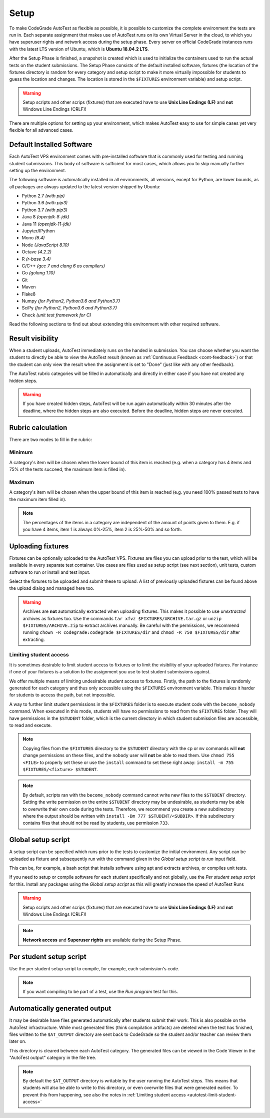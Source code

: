 .. _autotest-setup:

Setup
==================

To make CodeGrade AutoTest as flexible as possible, it is possible to customize
the complete environment the tests are run in. Each separate assignment that
makes use of AutoTest runs on its own Virtual Server in the cloud, to which you
have superuser rights and network access during the setup phase. Every server on
official CodeGrade instances runs with the latest LTS version of Ubuntu, which
is **Ubuntu 18.04.2 LTS**.

After the Setup Phase is finished, a snapshot is created which is used to
initialize the containers used to run the actual tests on the student
submissions. The Setup Phase consists of the default installed software,
fixtures (the location of the fixtures directory is random for every category
and setup script to make it more virtually impossible for students to guess the
location and changes. The location is stored in the ``$FIXTURES`` environment
variable) and setup script.

.. warning::
    Setup scripts and other scrips (fixtures) that are executed have to use
    **Unix Line Endings (LF)** and **not** Windows Line Endings (CRLF)!

There are multiple options for setting up your environment, which makes AutoTest
easy to use for simple cases yet very flexible for all advanced cases.

Default Installed Software
---------------------------

Each AutoTest VPS environment comes with pre-installed software that is
commonly used for testing and running student submissions. This body of software
is sufficient for most cases, which allows you to skip manually further setting
up the environment.

The following software is automatically installed in all environments, all
versions, except for Python, are lower bounds, as all packages are always
updated to the latest version shipped by Ubuntu:

- Python 2.7 *(with pip)*
- Python 3.6 *(with pip3)*
- Python 3.7 *(with pip3)*
- Java 8 *(openjdk-8-jdk)*
- Java 11 *(openjdk-11-jdk)*
- Jupyter/IPython
- Mono *(6.4)*
- Node *(JavaScript 8.10)*
- Octave *(4.2.2)*
- R *(r-base 3.4)*
- C/C++ *(gcc 7 and clang 6 as compilers)*
- Go *(golang 1.10)*
- Git
- Maven
- Flake8
- Numpy *(for Python2, Python3.6 and Python3.7)*
- SciPy *(for Python2, Python3.6 and Python3.7)*
- Check *(unit test framework for C)*

Read the following sections to find out about extending this environment with
other required software.

.. _at-result-visibility:

Result visibility
----------------------

When a student uploads, AutoTest immediately runs on the handed in submission.
You can choose whether you want the student to directly be able to view the
AutoTest result (known as :ref:`Continuous Feedback <cont-feedback>`)
or that the student can only view the result when the assignment is set to "Done" (just like with any other
feedback).

The AutoTest rubric categories will be filled in automatically and directly in
either case if you have not created any hidden steps.

.. warning::
    If you have created hidden steps, AutoTest will be run again automatically
    within 30 minutes after the deadline, where the hidden steps are also executed.
    Before the deadline, hidden steps are never executed.

Rubric calculation
-------------------

There are two modes to fill in the rubric:

Minimum
~~~~~~~~~

A category's item will be chosen when the lower
bound of this item is reached (e.g. when a category has 4 items and 75% of the
tests succeed, the maximum item is filled in).

Maximum
~~~~~~~~

A category's item will be chosen when the upper bound of
this item is reached (e.g. you need 100% passed tests to have the maximum item filled in).

.. note::
    The percentages of the items in a category are independent of the amount of points
    given to them. E.g. if you have 4 items, item 1 is always 0%-25%, item 2 is 25%-50% and so forth.

Uploading fixtures
--------------------

Fixtures can be optionally uploaded to the AutoTest VPS. Fixtures are files you
can upload prior to the test, which will be available in every separate test
container. Use cases are files used as setup script (see next section), unit
tests, custom software to run or install and test input.

Select the fixtures to be uploaded and submit these to upload. A list of
previously uploaded fixtures can be found above the upload dialog and managed
here too.

.. warning::
    Archives are **not** automatically extracted when uploading fixtures. This
    makes it possible to use *unextracted* archives as fixtures too. Use the
    commands ``tar xfvz $FIXTURES/ARCHIVE.tar.gz`` or
    ``unzip $FIXTURES/ARCHIVE.zip`` to extract archives manually. Be careful
    with the permissions, we recommend running ``chown -R codegrade:codegrade
    $FIXTURES/dir`` and ``chmod -R 750 $FIXTURES/dir`` after extracting.

.. _autotest-limit-student-access:

Limiting student access
~~~~~~~~~~~~~~~~~~~~~~~~~~~~~~~~~~~
It is sometimes desirable to limit student access to fixtures or to limit the
visibility of your uploaded fixtures. For instance if one of your fixtures is a
solution to the assignment you use to test student submissions against.

We offer multiple means of limiting undesirable student access to fixtures.
Firstly, the path to the fixtures is randomly generated for each category and
thus only accessible using the ``$FIXTURES`` environment variable. This makes it
harder for students to access the path, but not impossible.

A way to further limit student permissions in the ``$FIXTURES`` folder is to
execute student code with the ``become_nobody`` command. When executed in this
mode, students will have no permissions to read from the ``$FIXTURES`` folder.
They will have permissions in the ``$STUDENT`` folder, which is the current
directory in which student submission files are accessible, to read and
execute.

.. note::
    Copying files from the ``$FIXTURES`` directory to the ``$STUDENT`` directory
    with the ``cp`` or ``mv`` commands will **not** change permissions on these
    files, and the ``nobody`` user will **not** be able to read them. Use
    ``chmod 755 <FILE>`` to properly set these or use the ``install`` command
    to set these right away: ``install -m 755 $FIXTURES/<fixture> $STUDENT``.

.. note::
    By default, scripts ran with the ``become_nobody`` command cannot write
    new files to the ``$STUDENT`` directory. Setting the write permission on
    the entire ``$STUDENT`` directory may be undesirable, as students may be
    able to overwrite their own code during the tests. Therefore, we recommend
    you create a new subdirectory where the output should be written with
    ``install -Dm 777 $STUDENT/<SUBDIR>``. If this subdirectory contains files
    that should not be read by students, use permission ``733``.

Global setup script
---------------------

A setup script can be specified which runs prior to the tests to customize the
initial environment. Any script can be uploaded as fixture and subsequently
run with the command given in the *Global setup script to run* input field.

This can be, for example, a bash script that installs software using apt and
extracts archives, or compiles unit tests.

If you need to setup or compile software for each student specifically and not
globally, use the *Per student setup script* for this. Install any packages
using the *Global setup script* as this will greatly increase the speed of
AutoTest Runs

.. warning::
    Setup scripts and other scrips (fixtures) that are executed have to use
    **Unix Line Endings (LF)** and **not** Windows Line Endings (CRLF)!

.. note::
    **Network access** and **Superuser rights** are available during the Setup
    Phase.

Per student setup script
---------------------------

Use the per student setup script to compile, for example, each submission's code.

.. note::
    If you want compiling to be part of a test, use the *Run program* test for
    this.

.. _autotest-automatically-generated-output:

Automatically generated output
------------------------------

It may be desirable have files generated automatically after students submit
their work. This is also possible on the AutoTest infrastructure. While most
generated files (think compilation artifacts) are deleted when the test has
finished, files written to the ``$AT_OUTPUT`` directory are sent back to
CodeGrade so the student and/or teacher can review them later on.

This directory is cleared between each AutoTest category. The generated files
can be viewed in the Code Viewer in the "AutoTest output" category in the file
tree.

.. note::
    By default the ``$AT_OUTPUT`` directory is writable by the user running the
    AutoTest steps. This means that students will also be able to write to this
    directory, or even overwrite files that were generated earlier. To prevent
    this from happening, see also the notes in :ref:`Limiting student access
    <autotest-limit-student-access>`
